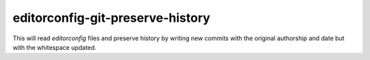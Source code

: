 editorconfig-git-preserve-history
=================================

This will read `editorconfig` files and preserve history by writing new commits with the original authorship and date but with the 
whitespace updated.
